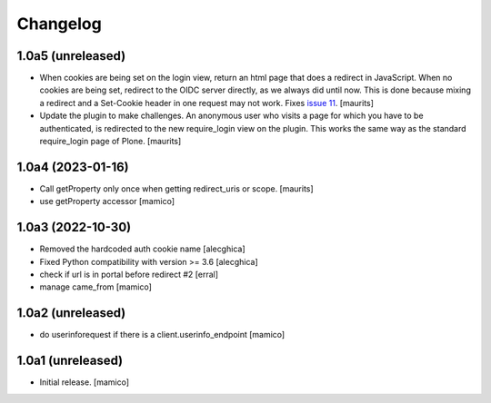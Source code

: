 Changelog
=========


1.0a5 (unreleased)
------------------

- When cookies are being set on the login view, return an html page that does a redirect in JavaScript.
  When no cookies are being set, redirect to the OIDC server directly, as we always did until now.
  This is done because mixing a redirect and a Set-Cookie header in one request may not work.
  Fixes `issue 11 <https://github.com/collective/pas.plugins.oidc/issues/11>`_.
  [maurits]

- Update the plugin to make challenges.
  An anonymous user who visits a page for which you have to be authenticated,
  is redirected to the new require_login view on the plugin.
  This works the same way as the standard require_login page of Plone.
  [maurits]


1.0a4 (2023-01-16)
------------------

- Call getProperty only once when getting redirect_uris or scope.
  [maurits]

- use getProperty accessor
  [mamico]


1.0a3 (2022-10-30)
------------------

- Removed the hardcoded auth cookie name
  [alecghica]
- Fixed Python compatibility with version >= 3.6
  [alecghica]
- check if url is in portal before redirect #2
  [erral]
- manage came_from
  [mamico]

1.0a2 (unreleased)
------------------

- do userinforequest if there is a client.userinfo_endpoint
  [mamico]

1.0a1 (unreleased)
------------------

- Initial release.
  [mamico]
